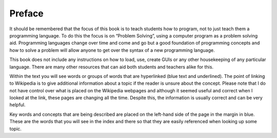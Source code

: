 .. _preface:

=======
Preface
=======

It should be remembered that the focus of this book is to teach students how to program, not to just teach them a programming language. To do this the focus is on “Problem Solving”, using a computer program as a problem solving aid. Programming languages change over time and come and go but a good foundation of programming concepts and how to solve a problem will allow anyone to get over the syntax of a new programming language.

This book does not include any instructions on how to load, use, create GUIs or any other housekeeping of any particular language. There are many other resources that can aid both students and teachers alike for this. 

Within the text you will see words or groups of words that are hyperlinked (blue text and underlined). The point of linking to Wikipedia is to give additional information about a topic if the reader is unsure about the concept. Please note that I do not have control over what is placed on the Wikipedia webpages and although it seemed useful and correct when I looked at the link, these pages are changing all the time. Despite this, the information is usually correct and can be very helpful.

Key words and concepts that are being described are placed on the left-hand side of the page in the margin in blue. These are the words that you will see in the index and there so that they are easily referenced when looking up some topic.